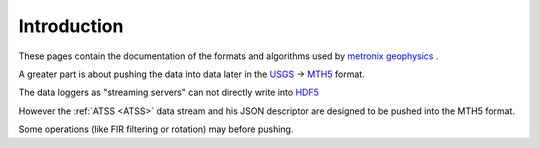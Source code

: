 .. _Introduction:

.. |br| raw:: html

   <br />


Introduction
===============

These pages contain the documentation of the formats and algorithms used
by `metronix geophysics <https://manuals.geo-metronix.de/>`_ .

A greater part is about pushing the data into data later in the `USGS <https://www.usgs.gov/>`_ -> `MTH5 <https://mth5.readthedocs.io>`_ format.

The data loggers as "streaming servers" can not directly write into `HDF5 <https://www.hdfgroup.org>`_ 

However the :ref:`ATSS <ATSS>` data stream and his JSON descriptor are designed to be pushed into the MTH5 format.

Some operations (like FIR filtering or rotation) may before pushing.
